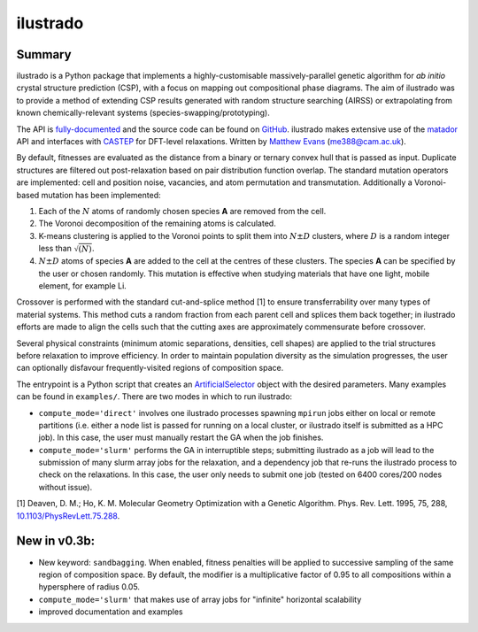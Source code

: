 ilustrado
=========

|Documentation Status| |MIT License|

Summary
-------

ilustrado is a Python package that implements a highly-customisable massively-parallel genetic algorithm for *ab initio* crystal structure prediction (CSP), with a focus on mapping out compositional phase diagrams. The aim of ilustrado was to provide a method of extending CSP results generated with random structure searching (AIRSS) or extrapolating from known chemically-relevant systems (species-swapping/prototyping).

The API is `fully-documented <http://ilustrado.readthedocs.io/en/latest/modules.html>`_ and the source code can be found on `GitHub <https://github.com/ml-evs/ilustrado>`_. ilustrado makes extensive use of the `matador <https://matador-db.readthedocs.io>`_ API and interfaces with `CASTEP <http://www.castep.org/>`_ for DFT-level relaxations. Written by `Matthew Evans <http://ml-evs.science>`_ (me388@cam.ac.uk).

By default, fitnesses are evaluated as the distance from a binary or ternary convex hull that is passed as input. Duplicate structures are filtered out post-relaxation based on pair distribution function overlap. The standard mutation operators are implemented: cell and position noise, vacancies, and atom permutation and transmutation. Additionally a Voronoi-based mutation has been implemented:

1. Each of the :math:`N` atoms of randomly chosen species **A** are removed from the cell.
2. The Voronoi decomposition of the remaining atoms is calculated.
3. K-means clustering is applied to the Voronoi points to split them into :math:`N \pm D` clusters, where :math:`D` is a random integer less than :math:`\sqrt{(N)}`.
4. :math:`N \pm D` atoms of species **A** are added to the cell at the centres of these clusters. The species **A** can be specified by the user or chosen randomly. This mutation is effective when studying materials that have one light, mobile element, for example Li.


Crossover is performed with the standard cut-and-splice method [1] to ensure transferrability over many types of material systems. This method cuts a random fraction from each parent cell and splices them back together; in ilustrado efforts are made to align the cells such that the cutting axes are approximately commensurate before crossover.

Several physical constraints (minimum atomic separations, densities, cell shapes) are applied to the trial structures before relaxation to improve efficiency. In order to maintain population diversity as the simulation progresses, the user can optionally disfavour frequently-visited regions of composition space.

The entrypoint is a Python script that creates an `ArtificialSelector <http://ilustrado.readthedocs.io/en/latest/ilustrado.html#ilustrado.ilustrado.ArtificialSelector>`_ object with the desired parameters. Many examples can be found in ``examples/``. There are two modes in which to run ilustrado:

- ``compute_mode='direct'`` involves one ilustrado processes spawning ``mpirun`` jobs either on local or remote partitions (i.e. either a node list is passed for running on a local cluster, or ilustrado itself is submitted as a HPC job). In this case, the user must manually restart the GA when the job finishes.
- ``compute_mode='slurm'`` performs the GA in interruptible steps; submitting ilustrado as a job will lead to the submission of many slurm array jobs for the relaxation, and a dependency job that re-runs the ilustrado process to check on the relaxations. In this case, the user only needs to submit one job (tested on 6400 cores/200 nodes without issue).

[1] Deaven, D. M.; Ho, K. M. Molecular Geometry Optimization with a Genetic Algorithm. Phys. Rev. Lett. 1995, 75, 288, `10.1103/PhysRevLett.75.288 <https://doi.org/10.1103/PhysRevLett.75.288>`_.


New in v0.3b:
-------------

- New keyword: ``sandbagging``. When enabled, fitness penalties will be applied to successive sampling of the same region of composition space. By default, the modifier is a multiplicative factor of 0.95 to all compositions within a hypersphere of radius 0.05.
- ``compute_mode='slurm'`` that makes use of array jobs for "infinite" horizontal scalability
- improved documentation and examples

.. |MIT License| image:: https://img.shields.io/badge/license-MIT-blue.svg
   :target: https://github.com/ml-evs/ilustrado/blob/master/LICENSE
.. |Documentation Status| image:: https://readthedocs.org/projects/ilustrado/badge/?version=latest
   :target: https://ilustrado.readthedocs.io/en/latest/?badge=latest
